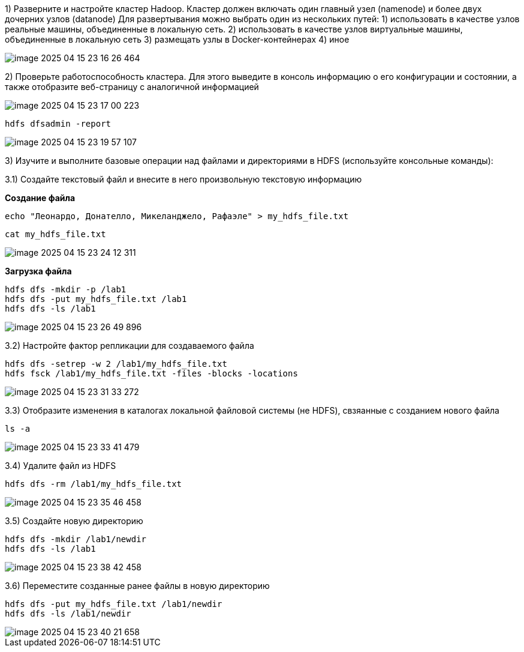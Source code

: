 1) Разверните и настройте кластер Hadoop.
Кластер должен включать один главный узел (namenode) и более двух дочерних узлов (datanode) Для развертывания можно выбрать один из нескольких путей: 1) использовать в качестве узлов реальные машины, объединенные в локальную сеть. 2) использовать в качестве узлов виртуальные машины, объединенные в локальную сеть 3) размещать узлы в Docker-контейнерах 4) иное

image::imgs/image-2025-04-15-23-16-26-464.png[]

2) Проверьте работоспособность кластера.
Для этого выведите в консоль информацию о его конфигурации и состоянии, а также отобразите веб-страницу с аналогичной информацией

image::imgs/image-2025-04-15-23-17-00-223.png[]

[source,bash]
----
hdfs dfsadmin -report
----

image::imgs/image-2025-04-15-23-19-57-107.png[]

3) Изучите и выполните базовые операции над файлами и директориями в HDFS (используйте консольные команды):

3.1) Создайте текстовый файл и внесите в него произвольную текстовую информацию

*Создание файла*

[source,bash]
----
echo "Леонардо, Донателло, Микеланджело, Рафаэле" > my_hdfs_file.txt
----

[source,bash]
----
cat my_hdfs_file.txt
----

image::imgs/image-2025-04-15-23-24-12-311.png[]

*Загрузка файла*

[source,bash]
----
hdfs dfs -mkdir -p /lab1
hdfs dfs -put my_hdfs_file.txt /lab1
hdfs dfs -ls /lab1
----

image::imgs/image-2025-04-15-23-26-49-896.png[]

3.2) Настройте фактор репликации для создаваемого файла

[source,bash]
----
hdfs dfs -setrep -w 2 /lab1/my_hdfs_file.txt
hdfs fsck /lab1/my_hdfs_file.txt -files -blocks -locations
----

image::imgs/image-2025-04-15-23-31-33-272.png[]

3.3) Отобразите изменения в каталогах локальной файловой системы (не HDFS), свзяанные с созданием нового файла

[source,bash]
----
ls -a
----

image::imgs/image-2025-04-15-23-33-41-479.png[]

3.4) Удалите файл из HDFS

[source,bash]
----
hdfs dfs -rm /lab1/my_hdfs_file.txt
----

image::imgs/image-2025-04-15-23-35-46-458.png[]

3.5) Создайте новую директорию

[source,bash]
----
hdfs dfs -mkdir /lab1/newdir
hdfs dfs -ls /lab1
----

image::imgs/image-2025-04-15-23-38-42-458.png[]

3.6) Переместите созданные ранее файлы в новую директорию

[source,bash]
----
hdfs dfs -put my_hdfs_file.txt /lab1/newdir
hdfs dfs -ls /lab1/newdir
----

image::imgs/image-2025-04-15-23-40-21-658.png[]












